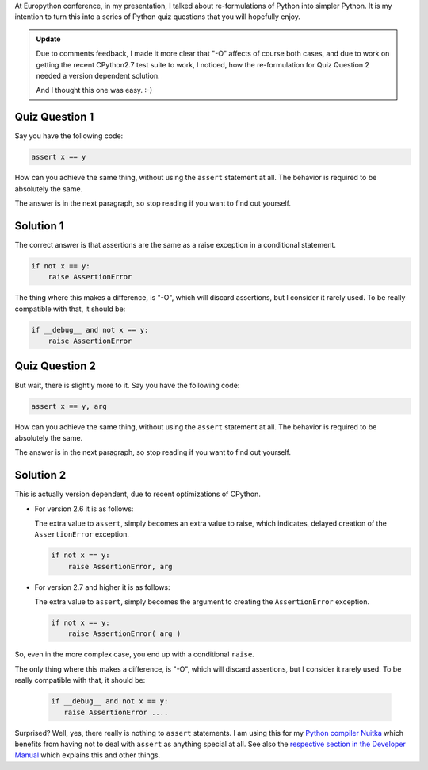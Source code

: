 
At Europython conference, in my presentation, I talked about re-formulations of Python
into simpler Python. It is my intention to turn this into a series of Python quiz
questions that you will hopefully enjoy.

.. admonition:: Update

   Due to comments feedback, I made it more clear that "-O" affects of course both cases,
   and due to work on getting the recent CPython2.7 test suite to work, I noticed, how the
   re-formulation for Quiz Question 2 needed a version dependent solution.

   And I thought this one was easy. :-)

Quiz Question 1
---------------

Say you have the following code:

.. code-block:: python

    assert x == y

How can you achieve the same thing, without using the ``assert`` statement at all. The
behavior is required to be absolutely the same.

The answer is in the next paragraph, so stop reading if you want to find out yourself.

Solution 1
----------

The correct answer is that assertions are the same as a raise exception in a
conditional statement.

.. code-block:: python

   if not x == y:
       raise AssertionError

The thing where this makes a difference, is "-O", which will discard assertions,
but I consider it rarely used. To be really compatible with that, it should be:

.. code-block:: python

   if __debug__ and not x == y:
       raise AssertionError


Quiz Question 2
---------------

But wait, there is slightly more to it. Say you have the following code:

.. code-block:: python

    assert x == y, arg

How can you achieve the same thing, without using the ``assert`` statement at all. The
behavior is required to be absolutely the same.

The answer is in the next paragraph, so stop reading if you want to find out yourself.

Solution 2
----------

This is actually version dependent, due to recent optimizations of CPython.

* For version 2.6 it is as follows:

  The extra value to ``assert``, simply becomes an extra value to raise, which indicates,
  delayed creation of the ``AssertionError`` exception.

  .. code-block:: python

     if not x == y:
         raise AssertionError, arg

* For version 2.7 and higher it is as follows:

  The extra value to ``assert``, simply becomes the argument to creating the ``AssertionError`` exception.

  .. code-block:: python

     if not x == y:
         raise AssertionError( arg )

So, even in the more complex case, you end up with a conditional ``raise``.

The only thing where this makes a difference, is "-O", which will discard assertions,
but I consider it rarely used. To be really compatible with that, it should be:

   .. code-block:: python

       if __debug__ and not x == y:
          raise AssertionError ....

Surprised? Well, yes, there really is nothing to ``assert`` statements. I am using this
for my `Python compiler Nuitka </pages/overview.html>`_ which benefits from having not to
deal with ``assert`` as anything special at all. See also the `respective section in the
Developer Manual </doc/developer-manual.html#the-assert-statement>`_ which explains this
and other things.
